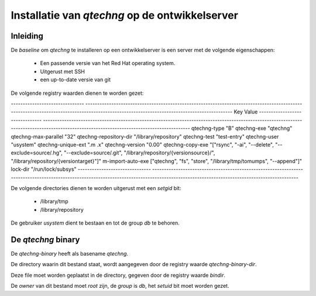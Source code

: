Installatie van `qtechng` op de ontwikkelserver
###################################################



Inleiding
=================

De *baseline* om `qtechng` te installeren op een ontwikkelserver is een server met de volgende eigenschappen:

    - Een passende versie van het Red Hat operating system.
    - Uitgerust met SSH 
    - een up-to-date versie van git

De volgende registry waarden dienen te worden gezet:

-------------------------------    ------------------------------------------------------------------------------------------------------------------------------------------------------------------------------------------
Key                                Value
-------------------------------    ------------------------------------------------------------------------------------------------------------------------------------------------------------------------------------------
qtechng-type                       "B"
qtechng-exe                        "qtechng"
qtechng-max-parallel               "32"
qtechng-repository-dir             "/library/repository"
qtechng-test                       "test-entry"
qtechng-user                       "usystem"
qtechng-unique-ext                 ".m .x"
qtechng-version                    "0.00"
qtechng-copy-exe                   "[\"rsync\", \"-ai\", \"--delete\", \"--exclude=source/.hg\",  \"--exclude=source/.git\", \"/library/repository/{versionsource}/\", \"/library/repository/{versiontarget}\"]"
m-import-auto-exe                  [\"qtechng\", \"fs\", \"store\", \"/library/tmp/tomumps\", \"--append\"]"
lock-dir                           "/run/lock/subsys"
-------------------------------    ------------------------------------------------------------------------------------------------------------------------------------------------------------------------------------------


De volgende directories dienen te worden uitgerust met een `setgid` bit:

    - /library/tmp
    - /library/repository

De gebruiker `usystem` dient te bestaan en tot de group `db` te behoren.

De `qtechng` binary
=======================

De `qtechng-binary` heeft als basename `qtechng`.

De directory waarin dit bestand staat, wordt aangegeven door de registry waarde `qtechng-binary-dir`.

Deze file moet worden geplaatst in de directory, gegeven door de registry waarde `bindir`.

De *owner* van dit bestand moet `root` zijn, de *group* is `db`, het `setuid` bit moet worden gezet.